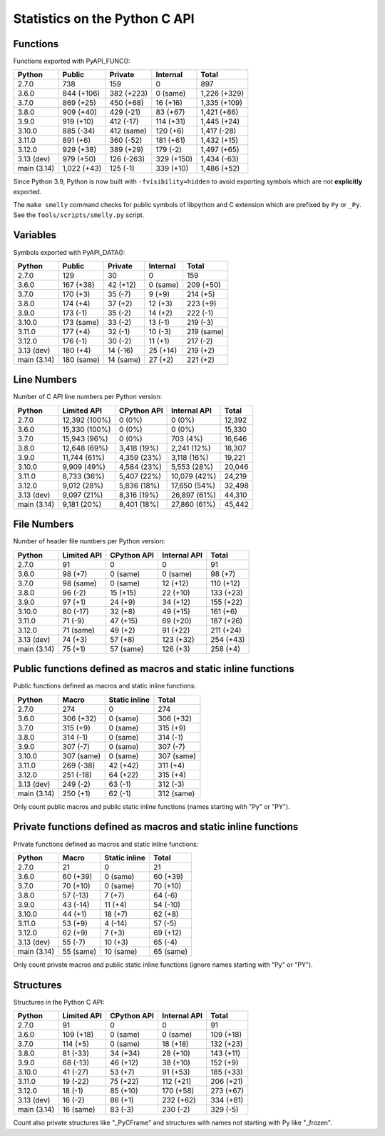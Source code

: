 ++++++++++++++++++++++++++++++
Statistics on the Python C API
++++++++++++++++++++++++++++++

Functions
=========

Functions exported with PyAPI_FUNC():

===========  ===========  ==========  ==========  ============
Python       Public       Private     Internal    Total
===========  ===========  ==========  ==========  ============
2.7.0        738          159         0           897
3.6.0        844 (+106)   382 (+223)  0 (same)    1,226 (+329)
3.7.0        869 (+25)    450 (+68)   16 (+16)    1,335 (+109)
3.8.0        909 (+40)    429 (-21)   83 (+67)    1,421 (+86)
3.9.0        919 (+10)    412 (-17)   114 (+31)   1,445 (+24)
3.10.0       885 (-34)    412 (same)  120 (+6)    1,417 (-28)
3.11.0       891 (+6)     360 (-52)   181 (+61)   1,432 (+15)
3.12.0       929 (+38)    389 (+29)   179 (-2)    1,497 (+65)
3.13 (dev)   979 (+50)    126 (-263)  329 (+150)  1,434 (-63)
main (3.14)  1,022 (+43)  125 (-1)    339 (+10)   1,486 (+52)
===========  ===========  ==========  ==========  ============

Since Python 3.9, Python is now built with ``-fvisibility=hidden`` to avoid
exporting symbols which are not **explicitly** exported.

The ``make smelly`` command checks for public symbols of libpython and C
extension which are prefixed by ``Py`` or ``_Py``. See
the ``Tools/scripts/smelly.py`` script.

Variables
=========

Symbols exported with PyAPI_DATA():

===========  ==========  =========  ========  ==========
Python       Public      Private    Internal  Total
===========  ==========  =========  ========  ==========
2.7.0        129         30         0         159
3.6.0        167 (+38)   42 (+12)   0 (same)  209 (+50)
3.7.0        170 (+3)    35 (-7)    9 (+9)    214 (+5)
3.8.0        174 (+4)    37 (+2)    12 (+3)   223 (+9)
3.9.0        173 (-1)    35 (-2)    14 (+2)   222 (-1)
3.10.0       173 (same)  33 (-2)    13 (-1)   219 (-3)
3.11.0       177 (+4)    32 (-1)    10 (-3)   219 (same)
3.12.0       176 (-1)    30 (-2)    11 (+1)   217 (-2)
3.13 (dev)   180 (+4)    14 (-16)   25 (+14)  219 (+2)
main (3.14)  180 (same)  14 (same)  27 (+2)   221 (+2)
===========  ==========  =========  ========  ==========

Line Numbers
============

Number of C API line numbers per Python version:

===========  =============  ===========  ============  ======
Python       Limited API    CPython API  Internal API  Total
===========  =============  ===========  ============  ======
2.7.0        12,392 (100%)  0 (0%)       0 (0%)        12,392
3.6.0        15,330 (100%)  0 (0%)       0 (0%)        15,330
3.7.0        15,943 (96%)   0 (0%)       703 (4%)      16,646
3.8.0        12,648 (69%)   3,418 (19%)  2,241 (12%)   18,307
3.9.0        11,744 (61%)   4,359 (23%)  3,118 (16%)   19,221
3.10.0       9,909 (49%)    4,584 (23%)  5,553 (28%)   20,046
3.11.0       8,733 (36%)    5,407 (22%)  10,079 (42%)  24,219
3.12.0       9,012 (28%)    5,836 (18%)  17,650 (54%)  32,498
3.13 (dev)   9,097 (21%)    8,316 (19%)  26,897 (61%)  44,310
main (3.14)  9,181 (20%)    8,401 (18%)  27,860 (61%)  45,442
===========  =============  ===========  ============  ======

File Numbers
============

Number of header file numbers per Python version:

===========  ===========  ===========  ============  =========
Python       Limited API  CPython API  Internal API  Total
===========  ===========  ===========  ============  =========
2.7.0        91           0            0             91
3.6.0        98 (+7)      0 (same)     0 (same)      98 (+7)
3.7.0        98 (same)    0 (same)     12 (+12)      110 (+12)
3.8.0        96 (-2)      15 (+15)     22 (+10)      133 (+23)
3.9.0        97 (+1)      24 (+9)      34 (+12)      155 (+22)
3.10.0       80 (-17)     32 (+8)      49 (+15)      161 (+6)
3.11.0       71 (-9)      47 (+15)     69 (+20)      187 (+26)
3.12.0       71 (same)    49 (+2)      91 (+22)      211 (+24)
3.13 (dev)   74 (+3)      57 (+8)      123 (+32)     254 (+43)
main (3.14)  75 (+1)      57 (same)    126 (+3)      258 (+4)
===========  ===========  ===========  ============  =========

Public functions defined as macros and static inline functions
==============================================================

Public functions defined as macros and static inline functions:

===========  ==========  =============  ==========
Python       Macro       Static inline  Total
===========  ==========  =============  ==========
2.7.0        274         0              274
3.6.0        306 (+32)   0 (same)       306 (+32)
3.7.0        315 (+9)    0 (same)       315 (+9)
3.8.0        314 (-1)    0 (same)       314 (-1)
3.9.0        307 (-7)    0 (same)       307 (-7)
3.10.0       307 (same)  0 (same)       307 (same)
3.11.0       269 (-38)   42 (+42)       311 (+4)
3.12.0       251 (-18)   64 (+22)       315 (+4)
3.13 (dev)   249 (-2)    63 (-1)        312 (-3)
main (3.14)  250 (+1)    62 (-1)        312 (same)
===========  ==========  =============  ==========

Only count public macros and public static inline functions (names starting with "Py" or "PY").

Private functions defined as macros and static inline functions
===============================================================

Private functions defined as macros and static inline functions:

===========  =========  =============  =========
Python       Macro      Static inline  Total
===========  =========  =============  =========
2.7.0        21         0              21
3.6.0        60 (+39)   0 (same)       60 (+39)
3.7.0        70 (+10)   0 (same)       70 (+10)
3.8.0        57 (-13)   7 (+7)         64 (-6)
3.9.0        43 (-14)   11 (+4)        54 (-10)
3.10.0       44 (+1)    18 (+7)        62 (+8)
3.11.0       53 (+9)    4 (-14)        57 (-5)
3.12.0       62 (+9)    7 (+3)         69 (+12)
3.13 (dev)   55 (-7)    10 (+3)        65 (-4)
main (3.14)  55 (same)  10 (same)      65 (same)
===========  =========  =============  =========

Only count private macros and public static inline functions (ignore names starting with "Py" or "PY").

Structures
==========

Structures in the Python C API:

===========  ===========  ===========  ============  =========
Python       Limited API  CPython API  Internal API  Total
===========  ===========  ===========  ============  =========
2.7.0        91           0            0             91
3.6.0        109 (+18)    0 (same)     0 (same)      109 (+18)
3.7.0        114 (+5)     0 (same)     18 (+18)      132 (+23)
3.8.0        81 (-33)     34 (+34)     28 (+10)      143 (+11)
3.9.0        68 (-13)     46 (+12)     38 (+10)      152 (+9)
3.10.0       41 (-27)     53 (+7)      91 (+53)      185 (+33)
3.11.0       19 (-22)     75 (+22)     112 (+21)     206 (+21)
3.12.0       18 (-1)      85 (+10)     170 (+58)     273 (+67)
3.13 (dev)   16 (-2)      86 (+1)      232 (+62)     334 (+61)
main (3.14)  16 (same)    83 (-3)      230 (-2)      329 (-5)
===========  ===========  ===========  ============  =========

Count also private structures like "_PyCFrame" and structures with names not starting with Py like "_frozen".

